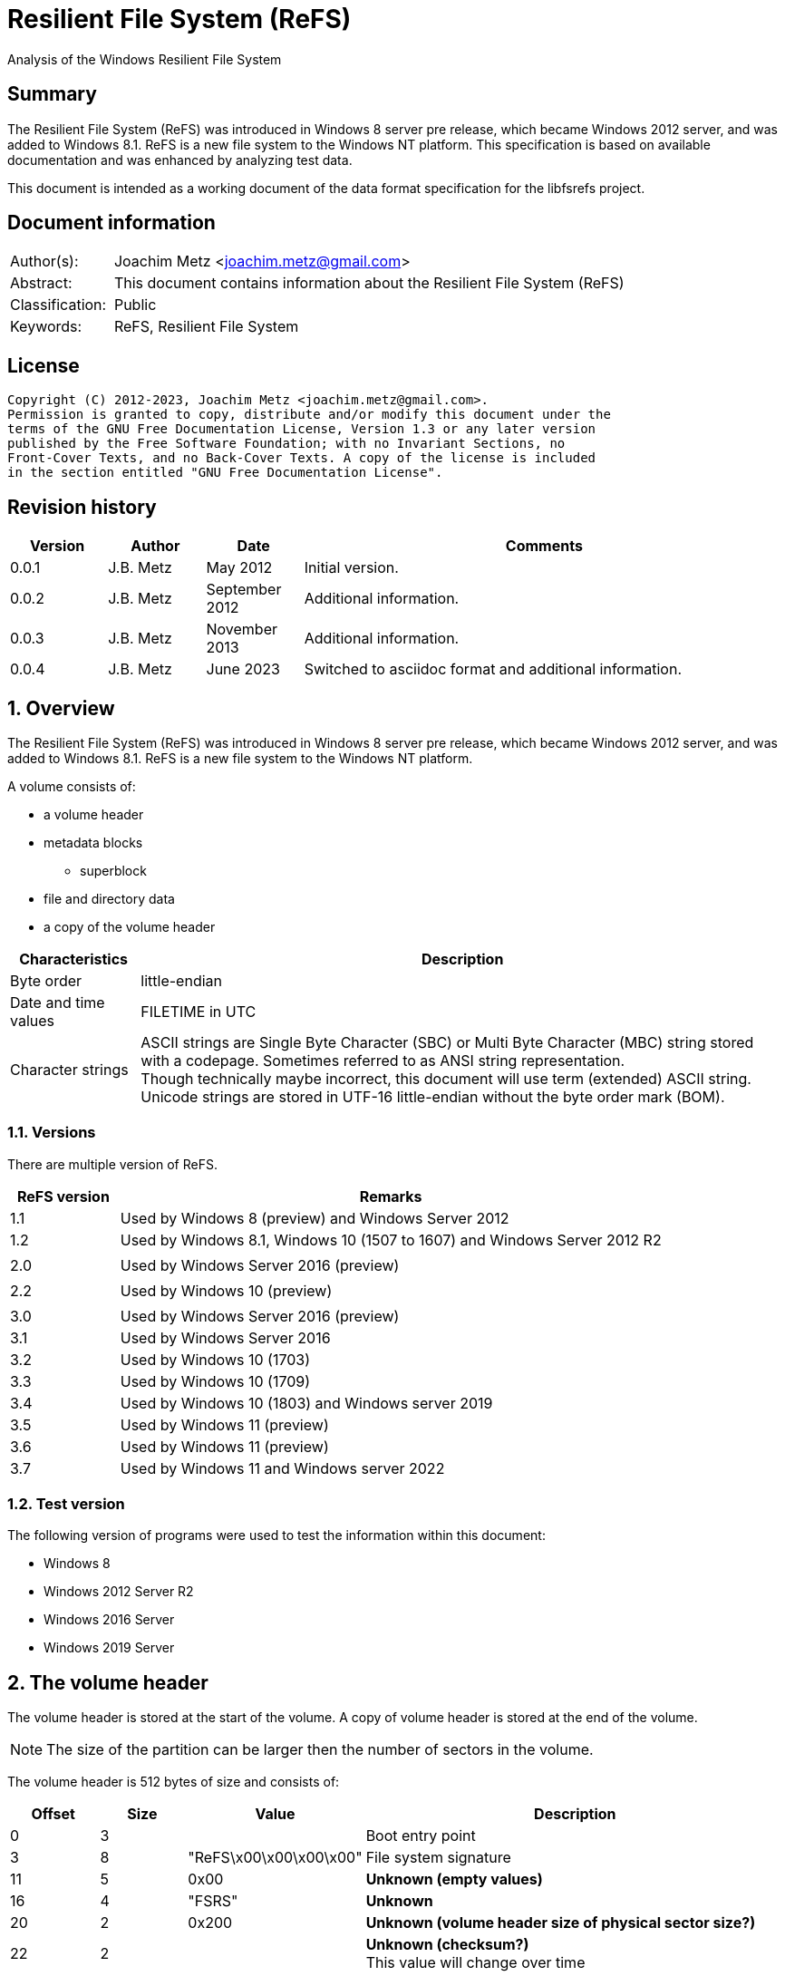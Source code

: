= Resilient File System (ReFS)
Analysis of the Windows Resilient File System

:toc:
:toclevels: 4

:numbered!:
[abstract]
== Summary

The Resilient File System (ReFS) was introduced in Windows 8 server pre release,
which became Windows 2012 server, and was added to Windows 8.1. ReFS is a new
file system to the Windows NT platform. This specification is based on available
documentation and was enhanced by analyzing test data.

This document is intended as a working document of the data format specification
for the libfsrefs project.

[preface]
== Document information

[cols="1,5"]
|===
| Author(s): | Joachim Metz <joachim.metz@gmail.com>
| Abstract: | This document contains information about the Resilient File System (ReFS)
| Classification: | Public
| Keywords: | ReFS, Resilient File System
|===

[preface]
== License

....
Copyright (C) 2012-2023, Joachim Metz <joachim.metz@gmail.com>.
Permission is granted to copy, distribute and/or modify this document under the
terms of the GNU Free Documentation License, Version 1.3 or any later version
published by the Free Software Foundation; with no Invariant Sections, no
Front-Cover Texts, and no Back-Cover Texts. A copy of the license is included
in the section entitled "GNU Free Documentation License".
....

[preface]
== Revision history

[cols="1,1,1,5",options="header"]
|===
| Version | Author | Date | Comments
| 0.0.1 | J.B. Metz | May 2012 | Initial version.
| 0.0.2 | J.B. Metz | September 2012 | Additional information.
| 0.0.3 | J.B. Metz | November 2013 | Additional information.
| 0.0.4 | J.B. Metz | June 2023 | Switched to asciidoc format and additional information.
|===

:numbered:
== Overview

The Resilient File System (ReFS) was introduced in Windows 8 server pre release,
which became Windows 2012 server, and was added to Windows 8.1. ReFS is a new
file system to the Windows NT platform.

A volume consists of:

* a volume header
* metadata blocks
** superblock
* file and directory data
* a copy of the volume header

[cols="1,5",options="header"]
|===
| Characteristics | Description
| Byte order | little-endian
| Date and time values | FILETIME in UTC
| Character strings | ASCII strings are Single Byte Character (SBC) or Multi Byte Character (MBC) string stored with a codepage. Sometimes referred to as ANSI string representation. +
Though technically maybe incorrect, this document will use term (extended) ASCII string. +
Unicode strings are stored in UTF-16 little-endian without the byte order mark (BOM).
|===

=== Versions

There are multiple version of ReFS.

[cols="1,5",options="header"]
|===
| ReFS version | Remarks
| 1.1 | Used by Windows 8 (preview) and Windows Server 2012 
| 1.2 | Used by Windows 8.1, Windows 10 (1507 to 1607) and Windows Server 2012 R2
| |
| 2.0 | Used by Windows Server 2016 (preview)
| |
| 2.2 | Used by Windows 10 (preview)
| |
| 3.0 | Used by Windows Server 2016 (preview)
| 3.1 | Used by Windows Server 2016
| 3.2 | Used by Windows 10 (1703)
| 3.3 | Used by Windows 10 (1709)
| 3.4 | Used by Windows 10 (1803) and Windows server 2019
| 3.5 | Used by Windows 11 (preview)
| 3.6 | Used by Windows 11 (preview)
| 3.7 | Used by Windows 11 and Windows server 2022
|===

=== Test version

The following version of programs were used to test the information within this
document:

* Windows 8
* Windows 2012 Server R2
* Windows 2016 Server
* Windows 2019 Server

== The volume header

The volume header is stored at the start of the volume. A copy of volume header
is stored at the end of the volume.

[NOTE]
The size of the partition can be larger then the number of sectors in the
volume.

The volume header is 512 bytes of size and consists of:

[cols="1,1,1,5",options="header"]
|===
| Offset | Size | Value | Description
| 0 | 3 | | Boot entry point
| 3 | 8 | "ReFS\x00\x00\x00\x00" | File system signature
| 11 | 5 | 0x00 | [yellow-background]*Unknown (empty values)*
| 16 | 4 | "FSRS" | [yellow-background]*Unknown*
| 20 | 2 | 0x200 | [yellow-background]*Unknown (volume header size of physical sector size?)*
| 22 | 2 | | [yellow-background]*Unknown (checksum?)* +
This value will change over time
| 24 | 8 | | Number of sectors
| 32 | 4 | | Sector size
| 36 | 4 | | Sectors per block (allocation unit)
| 40 | 1 | | Major format version
| 41 | 1 | | Minor format version
| 42 | 2 | 0x00 | [yellow-background]*Unknown (flags?)*
| 44 | 4 | | [yellow-background]*Unknown*
| 48 | 8 | 0x00 | [yellow-background]*Unknown (empty values)*
| 56 | 8 | | Volume serial number
| 64 | 8 | | [yellow-background]*Unknown (Container size?)*
| 72 | 440 | 0x00 | [yellow-background]*Unknown (empty values)*
|===

Seen 4096 and 65536 as supported allocation unit byte sizes.

== Metadata

Metadata is stored in one or more blocks (or pages).

There are multiple levels of metadata:

[cols="1,1,5",options="header"]
|===
| Value | Signature | Description
| 0 | "SUPB" | Superblock
| 1 | "CHKP" | Checkpoint
| 2 | "MSB+" | Ministore B-tree
| 3 | | 
|===

[yellow-background]*TODO: is the metadata block referred to as synchronous ministore (SMS) by Microsoft?*

=== Metadata block header

==== Metadata block header - format version 1

The format version 1 metadata block header is 48 bytes of size and consists of:

[cols="1,1,1,5",options="header"]
|===
| Offset | Size | Value | Description
| 0 | 8 | | Block number +
Relative from the start of the volume
| 8 | 8 | | [yellow-background]*Unknown (sequence number?)*
| 16 | 8 | 0x00 | [yellow-background]*Unknown (empty values)*
| 24 | 8 | | Object identifier +
See section: <<object_identifiers,Object identifiers>>
| 32 | 8 | 0x01 | [yellow-background]*Unknown (flags or level?)*
| 40 | 8 | 0x00 | [yellow-background]*Unknown (empty values)*
|===

[yellow-background]*TODO: It seems that the data in bytes 8 – 23 is used as an identifier. Level 3 table contains an identifier that matches the data in the corresponding level 4 block.*

==== Metadata block header - format version 3

The format version 3 metadata block header is 80 bytes of size and consists of:

[cols="1,1,1,5",options="header"]
|===
| Offset | Size | Value | Description
| 0 | 4 | | Signature
| 4 | 4 | 2 | [yellow-background]*Unknown*
| 8 | 4 | 0x00 | [yellow-background]*Unknown (empty values)*
| 12 | 4 | | [yellow-background]*Unknown (volume signature?)*
| 16 | 8 | | [yellow-background]*Unknown (virtual allocator clock?)*
| 24 | 8 | | [yellow-background]*Unknown (tree update clock?)*
| 32 | 8 | | First block number of the metadata
| 40 | 8 | | Second block number of the metadata
| 48 | 8 | | Third block number of the metadata
| 56 | 8 | | Fourth block number of the metadata
| 64 | 8 | | [yellow-background]*Unknown (table identifier upper 64-bit?)*
| 72 | 8 | | [yellow-background]*Unknown (table identifier lower 64-bit?)*
|===

[NOTE]
In format version 3 the metadata can span multiple metadata blocks.

=== [[object_identifiers]]Object identifiers

==== Level 0 and 1

[cols="1,1,5",options="header"]
|===
| Value | Identifier | Description
| 0x00000000 | | Level 0 and level 1 metadata
|===

==== Level 2

[cols="1,1,5",options="header"]
|===
| Value | Identifier | Description
| 0x00000001 | | Level 2 metadata
| 0x00000002 | | Level 2 metadata
| 0x00000003 | | Level 2 metadata
| | |
| 0x0000000c | | Level 2 metadata
| 0x0000000d | | Level 2 metadata
| 0x0000000e | | Level 2 metadata
|===

==== Level 3

[cols="1,1,5",options="header"]
|===
| Value | Identifier | Description
| 0x00000500 | REFS_OBJECT_UNKNOWN_1 | Volume
| 0x00000520 | REFS_OBJECT_UNKNOWN_2 |
| 0x00000530 | |
| | |
| 0x00000600 | REFS_ROOT_DIRECTORY_ID |
| | |
| 0x00000700 | REFS_OBJECT_UNKNOWN_3 |
| 0x00000701 | | Used for first sub directory
|===

Values 0x00000701 and above are used for sub directories

=== Metadata block descriptor

==== [[metadata_block_descriptor_v1]]Metadata block descriptor - format version 1

The format version 1 metadata block descriptor is 24 bytes of size and
consists of:

[cols="1,1,1,5",options="header"]
|===
| Offset | Size | Value | Description
| 0 | 8 | | Block number
4+| _Checkum descriptor_
| 8 | 2 | 0x00 | [yellow-background]*Unknown (empty values)*
| 10 | 1 | | Checksum type
| 11 | 1 | | Checksum data offset +
The offset is relative to the start of the checksum descriptor
| 12 | 2 | | Checksum data size
| 14 | 2 | 0x00 | [yellow-background]*Unknown (empty values)*
| 16 | 8 | | Checksum data
|===

==== Metadata block descriptor - format version 3

The format version 3 metadata block descriptor is 48 bytes of size and
consists of:

[cols="1,1,1,5",options="header"]
|===
| Offset | Size | Value | Description
| 0 | 8 | | First block number
| 8 | 8 | | Second block number
| 16 | 8 | | Third block number
| 24 | 8 | | Fourth block number
4+| _Checkum descriptor_
| 32 | 2 | 0x00 | [yellow-background]*Unknown (empty values)*
| 34 | 1 | | Checksum type
| 35 | 1 | | Checksum data offset +
The offset is relative to the start of the checksum descriptor
| 36 | 2 | | Checksum data size
| 38 | 2 | 0x00 | [yellow-background]*Unknown (empty values)*
| 40 | 8 | | Checksum data
|===

==== Checksum type

[cols="1,1,5",options="header"]
|===
| Value | Identifier | Description
| 1 | | CRC32-C
| 2 | | CRC64-ECMA-182 +
Checksum data size is 8 bytes
|===

=== Superblock (level 0 metadata)

==== Superblock metadata - format version 1

The format version 1 superblock metadata is 48 bytes of size and consists of:

[cols="1,1,1,5",options="header"]
|===
| Offset | Size | Value | Description
| 0 | 16 | | Volume identifier
| 16 | 8 | 0x00 | [yellow-background]*Unknown (empty values)*
| 24 | 8 | | [yellow-background]*Unknown (sequence number?)*
| 32 | 4 | | Checkpoint references data offset +
The offset is relative to the start of the metadata block
| 36 | 4 | 2 | [yellow-background]*Unknown (number of checkpoint references?)*
| 40 | 4 | | Self descriptor data offset +
The offset is relative to the start of the metadata block
| 44 | 4 | | Self descriptor data size
| 48 | 64 | 0x00 | [yellow-background]*Unknown (empty values)*
| 112 | 8 | | Primary checkpoint (level 1 metadata) block number
| 120 | 8 | | Secondary checkpoint (level 1 metadata) block number
| 128 | 24 | | Self metadata block descriptor +
Contains a <<metadata_block_descriptor_v1,Metadata block descriptor - format version 1>>
|===

==== Superblock metadata - format version 3

The format version 3 superblock metadata is 152 bytes of size and consists of:

[cols="1,1,1,5",options="header"]
|===
| Offset | Size | Value | Description
| 0 | 16 | | Volume identifier
| 16 | 8 | | [yellow-background]*Unknown*
| 24 | 8 | | [yellow-background]*Unknown*
| 32 | 4 | | [yellow-background]*Unknown*
| 36 | 4 | | [yellow-background]*Unknown*
| 40 | 4 | | Self descriptor data offset +
The offset is relative to the start of the metadata block
| 44 | 4 | | Self descriptor data size
| 48 | 64 | | [yellow-background]*Unknown*
| 112 | 8 | | [yellow-background]*Unknown (Primary level 1 metadata block number)*
| 120 | 8 | | [yellow-background]*Unknown (Secondary level 1 metadata block number)*
| 128 | 24 | | Self metadata block descriptor +
Contains a <<metadata_block_descriptor_v3,Metadata block descriptor - format version 3>>
|===

=== Checkpoint (level 1 metadata)

==== Checkpoint metadata - format version 1

The format version 1 checkpoint metadata is 48 bytes of size and consists of:

:numbered!:
[appendix]
== References

`[REFERENCE]`

[cols="1,5",options="header"]
|===
| Title: | Wikipedia: ReFS
| URL: | https://en.wikipedia.org/wiki/ReFS
|===

[appendix]
== GNU Free Documentation License

Version 1.3, 3 November 2008
Copyright © 2000, 2001, 2002, 2007, 2008 Free Software Foundation, Inc.
<http://fsf.org/>

Everyone is permitted to copy and distribute verbatim copies of this license
document, but changing it is not allowed.

=== 0. PREAMBLE

The purpose of this License is to make a manual, textbook, or other functional
and useful document "free" in the sense of freedom: to assure everyone the
effective freedom to copy and redistribute it, with or without modifying it,
either commercially or noncommercially. Secondarily, this License preserves for
the author and publisher a way to get credit for their work, while not being
considered responsible for modifications made by others.

This License is a kind of "copyleft", which means that derivative works of the
document must themselves be free in the same sense. It complements the GNU
General Public License, which is a copyleft license designed for free software.

We have designed this License in order to use it for manuals for free software,
because free software needs free documentation: a free program should come with
manuals providing the same freedoms that the software does. But this License is
not limited to software manuals; it can be used for any textual work,
regardless of subject matter or whether it is published as a printed book. We
recommend this License principally for works whose purpose is instruction or
reference.

=== 1. APPLICABILITY AND DEFINITIONS

This License applies to any manual or other work, in any medium, that contains
a notice placed by the copyright holder saying it can be distributed under the
terms of this License. Such a notice grants a world-wide, royalty-free license,
unlimited in duration, to use that work under the conditions stated herein. The
"Document", below, refers to any such manual or work. Any member of the public
is a licensee, and is addressed as "you". You accept the license if you copy,
modify or distribute the work in a way requiring permission under copyright law.

A "Modified Version" of the Document means any work containing the Document or
a portion of it, either copied verbatim, or with modifications and/or
translated into another language.

A "Secondary Section" is a named appendix or a front-matter section of the
Document that deals exclusively with the relationship of the publishers or
authors of the Document to the Document's overall subject (or to related
matters) and contains nothing that could fall directly within that overall
subject. (Thus, if the Document is in part a textbook of mathematics, a
Secondary Section may not explain any mathematics.) The relationship could be a
matter of historical connection with the subject or with related matters, or of
legal, commercial, philosophical, ethical or political position regarding them.

The "Invariant Sections" are certain Secondary Sections whose titles are
designated, as being those of Invariant Sections, in the notice that says that
the Document is released under this License. If a section does not fit the
above definition of Secondary then it is not allowed to be designated as
Invariant. The Document may contain zero Invariant Sections. If the Document
does not identify any Invariant Sections then there are none.

The "Cover Texts" are certain short passages of text that are listed, as
Front-Cover Texts or Back-Cover Texts, in the notice that says that the
Document is released under this License. A Front-Cover Text may be at most 5
words, and a Back-Cover Text may be at most 25 words.

A "Transparent" copy of the Document means a machine-readable copy, represented
in a format whose specification is available to the general public, that is
suitable for revising the document straightforwardly with generic text editors
or (for images composed of pixels) generic paint programs or (for drawings)
some widely available drawing editor, and that is suitable for input to text
formatters or for automatic translation to a variety of formats suitable for
input to text formatters. A copy made in an otherwise Transparent file format
whose markup, or absence of markup, has been arranged to thwart or discourage
subsequent modification by readers is not Transparent. An image format is not
Transparent if used for any substantial amount of text. A copy that is not
"Transparent" is called "Opaque".

Examples of suitable formats for Transparent copies include plain ASCII without
markup, Texinfo input format, LaTeX input format, SGML or XML using a publicly
available DTD, and standard-conforming simple HTML, PostScript or PDF designed
for human modification. Examples of transparent image formats include PNG, XCF
and JPG. Opaque formats include proprietary formats that can be read and edited
only by proprietary word processors, SGML or XML for which the DTD and/or
processing tools are not generally available, and the machine-generated HTML,
PostScript or PDF produced by some word processors for output purposes only.

The "Title Page" means, for a printed book, the title page itself, plus such
following pages as are needed to hold, legibly, the material this License
requires to appear in the title page. For works in formats which do not have
any title page as such, "Title Page" means the text near the most prominent
appearance of the work's title, preceding the beginning of the body of the text.

The "publisher" means any person or entity that distributes copies of the
Document to the public.

A section "Entitled XYZ" means a named subunit of the Document whose title
either is precisely XYZ or contains XYZ in parentheses following text that
translates XYZ in another language. (Here XYZ stands for a specific section
name mentioned below, such as "Acknowledgements", "Dedications",
"Endorsements", or "History".) To "Preserve the Title" of such a section when
you modify the Document means that it remains a section "Entitled XYZ"
according to this definition.

The Document may include Warranty Disclaimers next to the notice which states
that this License applies to the Document. These Warranty Disclaimers are
considered to be included by reference in this License, but only as regards
disclaiming warranties: any other implication that these Warranty Disclaimers
may have is void and has no effect on the meaning of this License.

=== 2. VERBATIM COPYING

You may copy and distribute the Document in any medium, either commercially or
noncommercially, provided that this License, the copyright notices, and the
license notice saying this License applies to the Document are reproduced in
all copies, and that you add no other conditions whatsoever to those of this
License. You may not use technical measures to obstruct or control the reading
or further copying of the copies you make or distribute. However, you may
accept compensation in exchange for copies. If you distribute a large enough
number of copies you must also follow the conditions in section 3.

You may also lend copies, under the same conditions stated above, and you may
publicly display copies.

=== 3. COPYING IN QUANTITY

If you publish printed copies (or copies in media that commonly have printed
covers) of the Document, numbering more than 100, and the Document's license
notice requires Cover Texts, you must enclose the copies in covers that carry,
clearly and legibly, all these Cover Texts: Front-Cover Texts on the front
cover, and Back-Cover Texts on the back cover. Both covers must also clearly
and legibly identify you as the publisher of these copies. The front cover must
present the full title with all words of the title equally prominent and
visible. You may add other material on the covers in addition. Copying with
changes limited to the covers, as long as they preserve the title of the
Document and satisfy these conditions, can be treated as verbatim copying in
other respects.

If the required texts for either cover are too voluminous to fit legibly, you
should put the first ones listed (as many as fit reasonably) on the actual
cover, and continue the rest onto adjacent pages.

If you publish or distribute Opaque copies of the Document numbering more than
100, you must either include a machine-readable Transparent copy along with
each Opaque copy, or state in or with each Opaque copy a computer-network
location from which the general network-using public has access to download
using public-standard network protocols a complete Transparent copy of the
Document, free of added material. If you use the latter option, you must take
reasonably prudent steps, when you begin distribution of Opaque copies in
quantity, to ensure that this Transparent copy will remain thus accessible at
the stated location until at least one year after the last time you distribute
an Opaque copy (directly or through your agents or retailers) of that edition
to the public.

It is requested, but not required, that you contact the authors of the Document
well before redistributing any large number of copies, to give them a chance to
provide you with an updated version of the Document.

=== 4. MODIFICATIONS

You may copy and distribute a Modified Version of the Document under the
conditions of sections 2 and 3 above, provided that you release the Modified
Version under precisely this License, with the Modified Version filling the
role of the Document, thus licensing distribution and modification of the
Modified Version to whoever possesses a copy of it. In addition, you must do
these things in the Modified Version:

A. Use in the Title Page (and on the covers, if any) a title distinct from that
of the Document, and from those of previous versions (which should, if there
were any, be listed in the History section of the Document). You may use the
same title as a previous version if the original publisher of that version
gives permission.

B. List on the Title Page, as authors, one or more persons or entities
responsible for authorship of the modifications in the Modified Version,
together with at least five of the principal authors of the Document (all of
its principal authors, if it has fewer than five), unless they release you from
this requirement.

C. State on the Title page the name of the publisher of the Modified Version,
as the publisher.

D. Preserve all the copyright notices of the Document.

E. Add an appropriate copyright notice for your modifications adjacent to the
other copyright notices.

F. Include, immediately after the copyright notices, a license notice giving
the public permission to use the Modified Version under the terms of this
License, in the form shown in the Addendum below.

G. Preserve in that license notice the full lists of Invariant Sections and
required Cover Texts given in the Document's license notice.

H. Include an unaltered copy of this License.

I. Preserve the section Entitled "History", Preserve its Title, and add to it
an item stating at least the title, year, new authors, and publisher of the
Modified Version as given on the Title Page. If there is no section Entitled
"History" in the Document, create one stating the title, year, authors, and
publisher of the Document as given on its Title Page, then add an item
describing the Modified Version as stated in the previous sentence.

J. Preserve the network location, if any, given in the Document for public
access to a Transparent copy of the Document, and likewise the network
locations given in the Document for previous versions it was based on. These
may be placed in the "History" section. You may omit a network location for a
work that was published at least four years before the Document itself, or if
the original publisher of the version it refers to gives permission.

K. For any section Entitled "Acknowledgements" or "Dedications", Preserve the
Title of the section, and preserve in the section all the substance and tone of
each of the contributor acknowledgements and/or dedications given therein.

L. Preserve all the Invariant Sections of the Document, unaltered in their text
and in their titles. Section numbers or the equivalent are not considered part
of the section titles.

M. Delete any section Entitled "Endorsements". Such a section may not be
included in the Modified Version.

N. Do not retitle any existing section to be Entitled "Endorsements" or to
conflict in title with any Invariant Section.

O. Preserve any Warranty Disclaimers.

If the Modified Version includes new front-matter sections or appendices that
qualify as Secondary Sections and contain no material copied from the Document,
you may at your option designate some or all of these sections as invariant. To
do this, add their titles to the list of Invariant Sections in the Modified
Version's license notice. These titles must be distinct from any other section
titles.

You may add a section Entitled "Endorsements", provided it contains nothing but
endorsements of your Modified Version by various parties—for example,
statements of peer review or that the text has been approved by an organization
as the authoritative definition of a standard.

You may add a passage of up to five words as a Front-Cover Text, and a passage
of up to 25 words as a Back-Cover Text, to the end of the list of Cover Texts
in the Modified Version. Only one passage of Front-Cover Text and one of
Back-Cover Text may be added by (or through arrangements made by) any one
entity. If the Document already includes a cover text for the same cover,
previously added by you or by arrangement made by the same entity you are
acting on behalf of, you may not add another; but you may replace the old one,
on explicit permission from the previous publisher that added the old one.

The author(s) and publisher(s) of the Document do not by this License give
permission to use their names for publicity for or to assert or imply
endorsement of any Modified Version.

=== 5. COMBINING DOCUMENTS

You may combine the Document with other documents released under this License,
under the terms defined in section 4 above for modified versions, provided that
you include in the combination all of the Invariant Sections of all of the
original documents, unmodified, and list them all as Invariant Sections of your
combined work in its license notice, and that you preserve all their Warranty
Disclaimers.

The combined work need only contain one copy of this License, and multiple
identical Invariant Sections may be replaced with a single copy. If there are
multiple Invariant Sections with the same name but different contents, make the
title of each such section unique by adding at the end of it, in parentheses,
the name of the original author or publisher of that section if known, or else
a unique number. Make the same adjustment to the section titles in the list of
Invariant Sections in the license notice of the combined work.

In the combination, you must combine any sections Entitled "History" in the
various original documents, forming one section Entitled "History"; likewise
combine any sections Entitled "Acknowledgements", and any sections Entitled
"Dedications". You must delete all sections Entitled "Endorsements".

=== 6. COLLECTIONS OF DOCUMENTS

You may make a collection consisting of the Document and other documents
released under this License, and replace the individual copies of this License
in the various documents with a single copy that is included in the collection,
provided that you follow the rules of this License for verbatim copying of each
of the documents in all other respects.

You may extract a single document from such a collection, and distribute it
individually under this License, provided you insert a copy of this License
into the extracted document, and follow this License in all other respects
regarding verbatim copying of that document.

=== 7. AGGREGATION WITH INDEPENDENT WORKS

A compilation of the Document or its derivatives with other separate and
independent documents or works, in or on a volume of a storage or distribution
medium, is called an "aggregate" if the copyright resulting from the
compilation is not used to limit the legal rights of the compilation's users
beyond what the individual works permit. When the Document is included in an
aggregate, this License does not apply to the other works in the aggregate
which are not themselves derivative works of the Document.

If the Cover Text requirement of section 3 is applicable to these copies of the
Document, then if the Document is less than one half of the entire aggregate,
the Document's Cover Texts may be placed on covers that bracket the Document
within the aggregate, or the electronic equivalent of covers if the Document is
in electronic form. Otherwise they must appear on printed covers that bracket
the whole aggregate.

=== 8. TRANSLATION

Translation is considered a kind of modification, so you may distribute
translations of the Document under the terms of section 4. Replacing Invariant
Sections with translations requires special permission from their copyright
holders, but you may include translations of some or all Invariant Sections in
addition to the original versions of these Invariant Sections. You may include
a translation of this License, and all the license notices in the Document, and
any Warranty Disclaimers, provided that you also include the original English
version of this License and the original versions of those notices and
disclaimers. In case of a disagreement between the translation and the original
version of this License or a notice or disclaimer, the original version will
prevail.

If a section in the Document is Entitled "Acknowledgements", "Dedications", or
"History", the requirement (section 4) to Preserve its Title (section 1) will
typically require changing the actual title.

=== 9. TERMINATION

You may not copy, modify, sublicense, or distribute the Document except as
expressly provided under this License. Any attempt otherwise to copy, modify,
sublicense, or distribute it is void, and will automatically terminate your
rights under this License.

However, if you cease all violation of this License, then your license from a
particular copyright holder is reinstated (a) provisionally, unless and until
the copyright holder explicitly and finally terminates your license, and (b)
permanently, if the copyright holder fails to notify you of the violation by
some reasonable means prior to 60 days after the cessation.

Moreover, your license from a particular copyright holder is reinstated
permanently if the copyright holder notifies you of the violation by some
reasonable means, this is the first time you have received notice of violation
of this License (for any work) from that copyright holder, and you cure the
violation prior to 30 days after your receipt of the notice.

Termination of your rights under this section does not terminate the licenses
of parties who have received copies or rights from you under this License. If
your rights have been terminated and not permanently reinstated, receipt of a
copy of some or all of the same material does not give you any rights to use it.

=== 10. FUTURE REVISIONS OF THIS LICENSE

The Free Software Foundation may publish new, revised versions of the GNU Free
Documentation License from time to time. Such new versions will be similar in
spirit to the present version, but may differ in detail to address new problems
or concerns. See http://www.gnu.org/copyleft/.

Each version of the License is given a distinguishing version number. If the
Document specifies that a particular numbered version of this License "or any
later version" applies to it, you have the option of following the terms and
conditions either of that specified version or of any later version that has
been published (not as a draft) by the Free Software Foundation. If the
Document does not specify a version number of this License, you may choose any
version ever published (not as a draft) by the Free Software Foundation. If the
Document specifies that a proxy can decide which future versions of this
License can be used, that proxy's public statement of acceptance of a version
permanently authorizes you to choose that version for the Document.

=== 11. RELICENSING

"Massive Multiauthor Collaboration Site" (or "MMC Site") means any World Wide
Web server that publishes copyrightable works and also provides prominent
facilities for anybody to edit those works. A public wiki that anybody can edit
is an example of such a server. A "Massive Multiauthor Collaboration" (or
"MMC") contained in the site means any set of copyrightable works thus
published on the MMC site.

"CC-BY-SA" means the Creative Commons Attribution-Share Alike 3.0 license
published by Creative Commons Corporation, a not-for-profit corporation with a
principal place of business in San Francisco, California, as well as future
copyleft versions of that license published by that same organization.

"Incorporate" means to publish or republish a Document, in whole or in part, as
part of another Document.

An MMC is "eligible for relicensing" if it is licensed under this License, and
if all works that were first published under this License somewhere other than
this MMC, and subsequently incorporated in whole or in part into the MMC, (1)
had no cover texts or invariant sections, and (2) were thus incorporated prior
to November 1, 2008.

The operator of an MMC Site may republish an MMC contained in the site under
CC-BY-SA on the same site at any time before August 1, 2009, provided the MMC
is eligible for relicensing.


